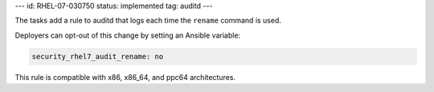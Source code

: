---
id: RHEL-07-030750
status: implemented
tag: auditd
---

The tasks add a rule to auditd that logs each time the ``rename`` command is
used.

Deployers can opt-out of this change by setting an Ansible variable:

.. code-block:: yaml

    security_rhel7_audit_rename: no

This rule is compatible with x86, x86_64, and ppc64 architectures.
